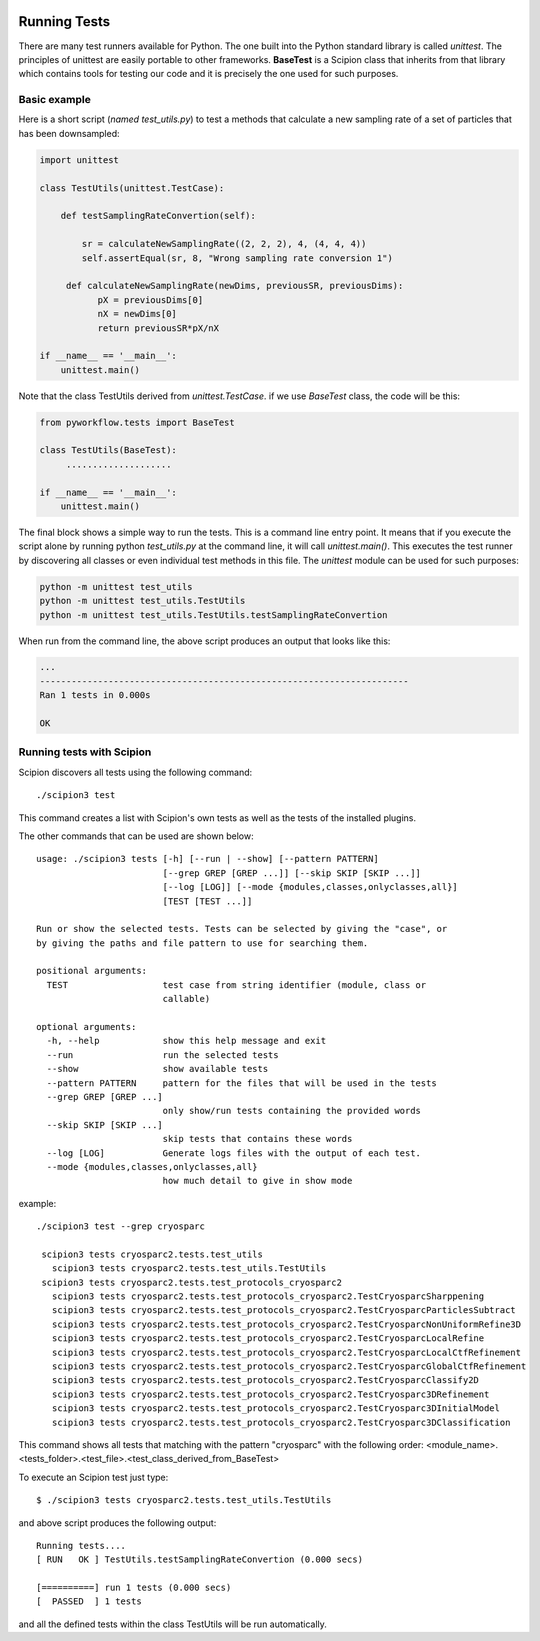.. figure:: /docs/images/scipion_logo.gif
   :width: 250
   :alt: scipion logo

.. _running-tests:

==================
Running Tests
==================

There are many test runners available for Python. The one built into the Python
standard library is called `unittest`. The principles of unittest are easily
portable to other frameworks. **BaseTest** is a Scipion class that inherits
from that library which contains tools for testing our code and it is precisely
the one used for such purposes.


Basic example
-------------

Here is a short script (`named test_utils.py`) to test a methods that calculate a
new sampling rate of a set of particles that has been downsampled:

.. code-block:: python

        import unittest

        class TestUtils(unittest.TestCase):

            def testSamplingRateConvertion(self):

                sr = calculateNewSamplingRate((2, 2, 2), 4, (4, 4, 4))
                self.assertEqual(sr, 8, "Wrong sampling rate conversion 1")

             def calculateNewSamplingRate(newDims, previousSR, previousDims):
                   pX = previousDims[0]
                   nX = newDims[0]
                   return previousSR*pX/nX

        if __name__ == '__main__':
            unittest.main()

Note that the class TestUtils derived from `unittest.TestCase`. if we use
`BaseTest` class, the code will be this:

.. code-block:: python

        from pyworkflow.tests import BaseTest

        class TestUtils(BaseTest):
             ....................

        if __name__ == '__main__':
            unittest.main()

The final block shows a simple way to run the tests. This is a command line
entry point. It means that if you execute the script alone by running python
`test_utils.py` at the command line, it will call `unittest.main()`. This executes the
test runner by discovering all classes or even individual test methods in this
file. The `unittest` module can
be used for such purposes:

.. code-block:: bash

        python -m unittest test_utils
        python -m unittest test_utils.TestUtils
        python -m unittest test_utils.TestUtils.testSamplingRateConvertion

When run from the command line, the above script produces an output that looks
like this:

.. code-block:: bash

        ...
        ----------------------------------------------------------------------
        Ran 1 tests in 0.000s

        OK


Running tests with Scipion
--------------------------

Scipion discovers all tests using the following command:

::

    ./scipion3 test

This command creates a list with Scipion's own tests as well as the tests of
the installed plugins.

The other commands that can be used are shown below:

::

    usage: ./scipion3 tests [-h] [--run | --show] [--pattern PATTERN]
                            [--grep GREP [GREP ...]] [--skip SKIP [SKIP ...]]
                            [--log [LOG]] [--mode {modules,classes,onlyclasses,all}]
                            [TEST [TEST ...]]

    Run or show the selected tests. Tests can be selected by giving the "case", or
    by giving the paths and file pattern to use for searching them.

    positional arguments:
      TEST                  test case from string identifier (module, class or
                            callable)

    optional arguments:
      -h, --help            show this help message and exit
      --run                 run the selected tests
      --show                show available tests
      --pattern PATTERN     pattern for the files that will be used in the tests
      --grep GREP [GREP ...]
                            only show/run tests containing the provided words
      --skip SKIP [SKIP ...]
                            skip tests that contains these words
      --log [LOG]           Generate logs files with the output of each test.
      --mode {modules,classes,onlyclasses,all}
                            how much detail to give in show mode

example:

::

    ./scipion3 test --grep cryosparc

     scipion3 tests cryosparc2.tests.test_utils
       scipion3 tests cryosparc2.tests.test_utils.TestUtils
     scipion3 tests cryosparc2.tests.test_protocols_cryosparc2
       scipion3 tests cryosparc2.tests.test_protocols_cryosparc2.TestCryosparcSharppening
       scipion3 tests cryosparc2.tests.test_protocols_cryosparc2.TestCryosparcParticlesSubtract
       scipion3 tests cryosparc2.tests.test_protocols_cryosparc2.TestCryosparcNonUniformRefine3D
       scipion3 tests cryosparc2.tests.test_protocols_cryosparc2.TestCryosparcLocalRefine
       scipion3 tests cryosparc2.tests.test_protocols_cryosparc2.TestCryosparcLocalCtfRefinement
       scipion3 tests cryosparc2.tests.test_protocols_cryosparc2.TestCryosparcGlobalCtfRefinement
       scipion3 tests cryosparc2.tests.test_protocols_cryosparc2.TestCryosparcClassify2D
       scipion3 tests cryosparc2.tests.test_protocols_cryosparc2.TestCryosparc3DRefinement
       scipion3 tests cryosparc2.tests.test_protocols_cryosparc2.TestCryosparc3DInitialModel
       scipion3 tests cryosparc2.tests.test_protocols_cryosparc2.TestCryosparc3DClassification

This command shows all tests that matching with the pattern "cryosparc" with the
following order: <module_name>.<tests_folder>.<test_file>.<test_class_derived_from_BaseTest>

To execute an Scipion test just type:

::

    $ ./scipion3 tests cryosparc2.tests.test_utils.TestUtils

and above script produces the following output:

::

        Running tests....
        [ RUN   OK ] TestUtils.testSamplingRateConvertion (0.000 secs)

        [==========] run 1 tests (0.000 secs)
        [  PASSED  ] 1 tests


and all the defined tests within the class TestUtils will be run automatically.


